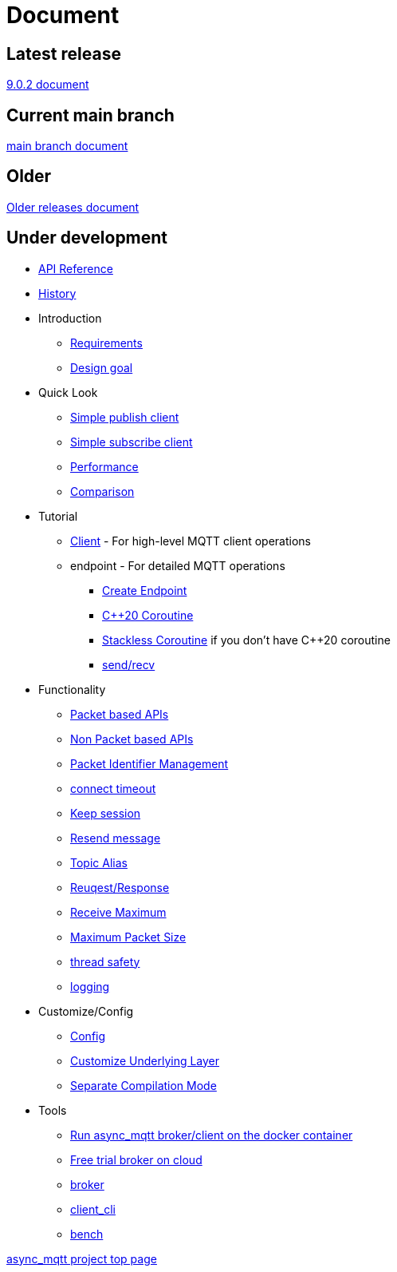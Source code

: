 :last-update-label!:
:am-version: latest
:source-highlighter: rouge
:rouge-style: base16.monokai

ifdef::env-github[:am-base-path: ../main]
ifndef::env-github[:am-base-path: ..]
ifdef::env-github[:api-base: link:https://redboltz.github.io/async_mqtt/doc/{am-version}/html]
ifndef::env-github[:api-base: link:api]

= Document

== Latest release

https://redboltz.github.io/async_mqtt/doc/9.0.2/index.html[9.0.2 document]

== Current main branch

https://redboltz.github.io/async_mqtt/doc/latest/index.html[main branch document]

== Older

https://redboltz.github.io/async_mqtt/[Older releases document]

== Under development

* https://redboltz.github.io/async_mqtt/[API Reference]
* xref:{am-base-path}/CHANGELOG.adoc[History]
* Introduction
** xref:requirements.adoc[Requirements]
** xref:goal.adoc[Design goal]
* Quick Look
** xref:{am-base-path}/example/cl_cpp20coro_mqtt_pub.cpp[Simple publish client]
** xref:{am-base-path}/example/cl_cpp20coro_mqtt_sub.cpp[Simple subscribe client]
** xref:performance.adoc[Performance]
** xref:comparison.adoc[Comparison]
* Tutorial
** xref:tutorial/client.adoc[Client] - For high-level MQTT client operations
** endpoint - For detailed MQTT operations
*** xref:tutorial/create_endpoint.adoc[Create Endpoint]
*** xref:tutorial/cpp20_coro.adoc[C++20 Coroutine]
*** xref:tutorial/sl_coro.adoc[Stackless Coroutine] if you don't have C++20 coroutine
*** xref:tutorial/send_recv.adoc[send/recv]
* Functionality
** xref:functionality/packet_based.adoc[Packet based APIs]
** xref:functionality/non_packet_based.adoc[Non Packet based APIs]
** xref:functionality/packet_id.adoc[Packet Identifier Management]
** xref:functionality/connect_timeout.adoc[connect timeout]
** xref:functionality/keep_session.adoc[Keep session]
** xref:functionality/resend.adoc[Resend message]
** xref:functionality/topic_alias.adoc[Topic Alias]
** xref:functionality/request_response.adoc[Reuqest/Response]
** xref:functionality/receive_maximum.adoc[Receive Maximum]
** xref:functionality/maximum_packet_size.adoc[Maximum Packet Size]
** xref:functionality/thread_safe.adoc[thread safety]
** xref:functionality/logging.adoc[logging]
* Customize/Config
** xref:config.adoc[Config]
** xref:customize.adoc[Customize Underlying Layer]
** xref:separate.adoc[Separate Compilation Mode]
* Tools
** xref:container.adoc[Run async_mqtt broker/client on the docker container]
** xref:trial.adoc[Free trial broker on cloud]
** xref:tool/broker.adoc[broker]
** xref:tool/client_cli.adoc[client_cli]
** xref:tool/bench.adoc[bench]

https://github.com/redboltz/async_mqtt/[async_mqtt project top page]
